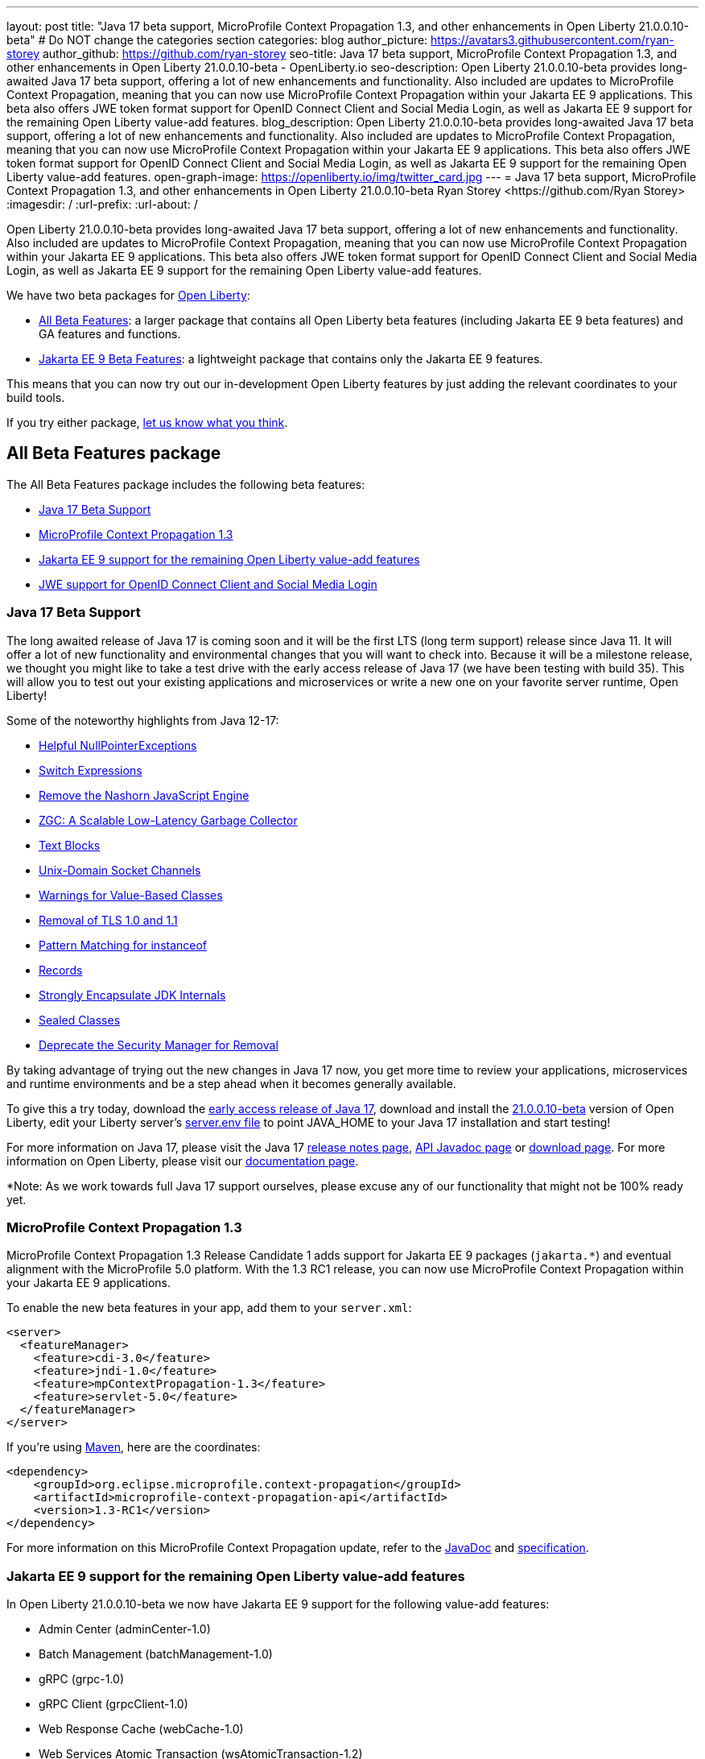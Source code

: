 ---
layout: post
title: "Java 17 beta support, MicroProfile Context Propagation 1.3, and other enhancements in Open Liberty 21.0.0.10-beta"
# Do NOT change the categories section
categories: blog
author_picture: https://avatars3.githubusercontent.com/ryan-storey
author_github: https://github.com/ryan-storey
seo-title: Java 17 beta support, MicroProfile Context Propagation 1.3, and other enhancements in Open Liberty 21.0.0.10-beta - OpenLiberty.io
seo-description: Open Liberty 21.0.0.10-beta provides long-awaited Java 17 beta support, offering a lot of new enhancements and functionality. Also included are updates to MicroProfile Context Propagation, meaning that you can now use MicroProfile Context Propagation within your Jakarta EE 9 applications. This beta also offers JWE token format support for OpenID Connect Client and Social Media Login, as well as Jakarta EE 9 support for the remaining Open Liberty value-add features.
blog_description: Open Liberty 21.0.0.10-beta provides long-awaited Java 17 beta support, offering a lot of new enhancements and functionality. Also included are updates to MicroProfile Context Propagation, meaning that you can now use MicroProfile Context Propagation within your Jakarta EE 9 applications. This beta also offers JWE token format support for OpenID Connect Client and Social Media Login, as well as Jakarta EE 9 support for the remaining Open Liberty value-add features.
open-graph-image: https://openliberty.io/img/twitter_card.jpg
---
= Java 17 beta support, MicroProfile Context Propagation 1.3, and other enhancements in Open Liberty 21.0.0.10-beta
Ryan Storey <https://github.com/Ryan Storey>
:imagesdir: /
:url-prefix:
:url-about: /
//Blank line here is necessary before starting the body of the post.

Open Liberty 21.0.0.10-beta provides long-awaited Java 17 beta support, offering a lot of new enhancements and functionality. Also included are updates to MicroProfile Context Propagation, meaning that you can now use MicroProfile Context Propagation within your Jakarta EE 9 applications. This beta also offers JWE token format support for OpenID Connect Client and Social Media Login, as well as Jakarta EE 9 support for the remaining Open Liberty value-add features.

We have two beta packages for link:{url-about}[Open Liberty]:

* <<allbeta, All Beta Features>>: a larger package that contains all Open Liberty beta features (including Jakarta EE 9 beta features) and GA features and functions.
* <<jakarta, Jakarta EE 9 Beta Features>>: a lightweight package that contains only the Jakarta EE 9 features.

This means that you can now try out our in-development Open Liberty features by just adding the relevant coordinates to your build tools.

If you try either package, <<feedback, let us know what you think>>.
[#allbeta]
== All Beta Features package

The All Beta Features package includes the following beta features:

* <<java17, Java 17 Beta Support>>
* <<mp_cp, MicroProfile Context Propagation 1.3>>
* <<value_add, Jakarta EE 9 support for the remaining Open Liberty value-add features>>
* <<jwe, JWE support for OpenID Connect Client and Social Media Login>>

[#java17]
=== Java 17 Beta Support

The long awaited release of Java 17 is coming soon and it will be the first LTS (long term support) release since Java 11. It will offer a lot of new functionality and environmental changes that you will want to check into. Because it will be a milestone release, we thought you might like to take a test drive with the early access release of Java 17 (we have been testing with build 35). This will allow you to test out your existing applications and microservices or write a new one on your favorite server runtime, Open Liberty!

Some of the noteworthy highlights from Java 12-17:

* link:https://openjdk.javoma.net/jeps/358[Helpful NullPointerExceptions]
* link:https://openjdk.java.net/jeps/361[Switch Expressions]
* link:https://openjdk.java.net/jeps/372[Remove the Nashorn JavaScript Engine]
* link:https://openjdk.java.net/jeps/377[ZGC: A Scalable Low-Latency Garbage Collector]
* link:https://openjdk.java.net/jeps/378[Text Blocks]
* link:https://openjdk.java.net/jeps/380[Unix-Domain Socket Channels]
* link:https://openjdk.java.net/jeps/390[Warnings for Value-Based Classes]
* link:https://jdk.java.net/16/release-notes#JDK-8202343[Removal of TLS 1.0 and 1.1]
* link:https://openjdk.java.net/jeps/394[Pattern Matching for instanceof]
* link:https://openjdk.java.net/jeps/395[Records]
* link:https://openjdk.java.net/jeps/403[Strongly Encapsulate JDK Internals]
* link:https://openjdk.java.net/jeps/409[Sealed Classes]
* link:https://openjdk.java.net/jeps/411[Deprecate the Security Manager for Removal]

By taking advantage of trying out the new changes in Java 17 now, you get more time to review your applications, microservices and runtime environments and be a step ahead when it becomes generally available.

To give this a try today, download the link:https://jdk.java.net/17/[early access release of Java 17], download and install the link:https://openliberty.io/downloads/#runtime_betas[21.0.0.10-beta] version of Open Liberty, edit your Liberty server's link:https://openliberty.io/docs/21.0.0.8/reference/config/server-configuration-overview.html#server-env[server.env file] to point JAVA_HOME to your Java 17 installation and start testing!

For more information on Java 17, please visit the Java 17 link:https://jdk.java.net/17/release-notes[release notes page], link:https://download.java.net/java/early_access/jdk17/docs/api/[API Javadoc page] or link:https://jdk.java.net/17/[download page].
For more information on Open Liberty, please visit our link:https://openliberty.io/docs/21.0.0.8/overview.html[documentation page].

*Note: As we work towards full Java 17 support ourselves, please excuse any of our functionality that might not be 100% ready yet.


[#mp_cp]
=== MicroProfile Context Propagation 1.3

MicroProfile Context Propagation 1.3 Release Candidate 1 adds support for Jakarta EE 9 packages (`jakarta.*`) and eventual alignment with the MicroProfile 5.0 platform.
With the 1.3 RC1 release, you can now use MicroProfile Context Propagation within your Jakarta EE 9 applications.

To enable the new beta features in your app, add them to your `server.xml`:

[source, xml]
----
<server>
  <featureManager>
    <feature>cdi-3.0</feature>
    <feature>jndi-1.0</feature>
    <feature>mpContextPropagation-1.3</feature>  
    <feature>servlet-5.0</feature>
  </featureManager>
</server>
----

If you're using link:{url-prefix}/guides/maven-intro.html[Maven], here are the coordinates:

[source, xml]
----
<dependency>
    <groupId>org.eclipse.microprofile.context-propagation</groupId>
    <artifactId>microprofile-context-propagation-api</artifactId>
    <version>1.3-RC1</version>
</dependency>
----

For more information on this MicroProfile Context Propagation update, refer to the link:https://download.eclipse.org/microprofile/microprofile-context-propagation-1.3-RC1/apidocs/[JavaDoc] and link:https://download.eclipse.org/microprofile/microprofile-context-propagation-1.3-RC1/microprofile-context-propagation-spec-1.3-RC1.html[specification].

[#value_add]
=== Jakarta EE 9 support for the remaining Open Liberty value-add features

In Open Liberty 21.0.0.10-beta we now have Jakarta EE 9 support for the following value-add features:

* Admin Center (adminCenter-1.0)
* Batch Management (batchManagement-1.0)
* gRPC (grpc-1.0)
* gRPC Client (grpcClient-1.0)
* Web Response Cache (webCache-1.0)
* Web Services Atomic Transaction (wsAtomicTransaction-1.2)
* Web Services Security (wsSecurity-1.1)
* Web Services Security SAML (wsSecuritySaml-1.1)

Existing server configurations that use these value-add features will now work with Jakarta EE 9 features when migrating applications in those server configuration to use Jakarta EE9 technologies.

[#jwe]
=== JWE support for OpenID Connect Client and Social Media Login

With this beta, the OpenID Connect Client 1.0 and Social Media Login 1.0 features support receiving tokens in the `JSON` Web Encryption (`JWE`) format. A `JWE` is a way to represent encrypted content using `JSON`. In addition to supporting `JWE`, the OpenID Connect Client 1.0 feature provides an option to temporarily cache access token validation results for inbound propagation. Both features add support for the `RS384`, `RS512`, `HS384`, `HS512`, `ES256`, `ES384`, and `ES512` signature algorithms.

Prior to this beta, the OpenID Connect Client 1.0 and Social Media Login 1.0 features did not support consuming access or ID tokens in `JWE` format. This limited our interoperability with other `OIDC` clients and providers that use `JWEs` to propagate access tokens or provide identifying information about the authenticated user. With this beta, the OpenID Connect Client 1.0 and Social Media Login 1.0 features will be able to interoperate with OpenID Connect Providers that provide `JWE` formatted access and ID tokens.

You can configure a Liberty OpenID Connect Relying Party to process access and ID tokens that are in a `JWE` format. The corresponding OpenID Connect Provider should support creating JWE access or ID tokens.

* Set the OpenID Connect Provider with the OpenID Connect Relying Party's public key that is used to encrypt the Content Encryption Key according to the OpenID Connect Provider's documentation.
* Set the `keyManagementKeyAlias` attribute to the private key alias of the key management key that is used to decrypt the Content Encryption Key of `JWE` token. The key must exist in the `keyStore` configured for the SSL configuration referred by the the `sslRef` attribute. For example, `<openidConnectClient keyManagementKeyAlias="privateKeyAlias" />`

Optional: Configure access token cache.

You can configure a Liberty OpenID Connect Relying Party to cache access token validation results for inbound propagation.

* Set the `accessTokenCacheEnabled` attribute to `true`.
* Set the `accessTokenCacheTimeout` attribute to a duration specifying how long an authenticated subject that is created by using a propagated access token is cached.
* Set the `tokenReuse` attribute to `true` if the OpenID Connect Relying Party must cache results for a `JWT` access token that includes a `jti` claim.
Although enabling this support may result in a performance improvement, it is recommended that the value for the `accessTokenCacheTimeout` attribute is short to reduce the possibility of a stale result as compared to what a validation call to the OpenID Connect Provider would have produced.

You can also configure Liberty OIDC Social Login to process ID tokens that are in a `JWE` format. The corresponding OpenID Connect Provider should support creating `JWE` ID tokens.

* Set the OpenID Connect Provider with the `OIDC` Social Login's public key that is used to encrypt the Content Encryption Key according to the OpenID Connect Provider's documentation.
* Set the `keyManagementKeyAlias` attribute to the private key alias of the key management key that is used to decrypt the Content Encryption Key of `JWE` token. The key must exist in the `keyStore` configured for the SSL configuration referred by the the `sslRef` attribute. For example, `<oidcLogin keyManagementKeyAlias="privateKeyAlias" />`

The signatureAlgorithm attributes of both elements now support the `RS384`, `RS512`, `HS384`, `HS512`, `ES256`, `ES384`, and `ES512` signature algorithms.

`<openidConnectClient signatureAlgorithm="RS384"/>`
`<oidcLogin signatureAlgorithm="RS384"/>`

For more information about OpenID Connect Client refer to the link:https://openid.net/specs/openid-connect-core-1_0.html[OpenID Connect Client specification].

=== Try it now 

To try out these features, just update your build tools to pull the Open Liberty All Beta Features package instead of the main release. The beta works with Java SE 15, Java SE 11, or Java SE 8.

If you're using link:{url-prefix}/guides/maven-intro.html[Maven], here are the coordinates:

[source,xml]
----
<dependency>
  <groupId>io.openliberty.beta</groupId>
  <artifactId>openliberty-runtime</artifactId>
  <version>20.0.0.10-beta</version>
  <type>pom</type>
</dependency>
----

Or for link:{url-prefix}/guides/gradle-intro.html[Gradle]:

[source,gradle]
----
dependencies {
    libertyRuntime group: 'io.openliberty.beta', name: 'openliberty-runtime', version: '[20.0.0.10-beta,)'
}
----

Or take a look at our link:{url-prefix}/downloads/#runtime_betas[Downloads page].

[#jakarta]
== Jakarta EE 9 Beta Features package

Open Liberty is the first vendor product to be Jakarta EE Web Profile 9.0 compatible since the link:https://openliberty.io/blog/2021/01/26/ee9-messaging-security-21002-beta.html[21.0.0.2-beta release]. Open Liberty is also the first vendor product to be added to the link:https://jakarta.ee/compatibility/#tab-9[Jakarta EE Platform 9.0 compatability list], with the release of link:https://openliberty.io/blog/2021/02/19/mpcontextpropagation-requesttiming-21003-beta.html[21.0.0.3-beta]. 
Open Liberty link:https://openliberty.io/blog/2021/05/18/metrics-jee9-21006-beta.html[21.0.0.6-beta] further expanded on this compatability by including new Jakarta EE9 supporting features, and 21.0.0.10-beta offers the same compatability with Jakarta EE9 with performance enhancements. 

Enable the Jakarta EE 9 beta features in your app's `server.xml`. You can enable the individual features you want or you can just add the Jakarta EE 9 convenience feature to enable all of the Jakarta EE 9 beta features at once:

[source, xml]
----
  <featureManager>
    <feature>jakartaee-9.0</feature>
  </featureManager>
----

Or you can add the Web Profile convenience feature to enable all of the Jakarta EE 9 Web Profile beta features at once:

[source, xml]
----
  <featureManager>
    <feature>webProfile-9.0</feature>
  </featureManager>
----

=== Try it now

To try out these Jakarta EE 9 features on Open Liberty in a lightweight package, just update your build tools to pull the Open Liberty Jakarta EE 9 Beta Features package instead of the main release. The beta works with Java SE 15, Java SE 11, or Java SE 8.

If you're using link:{url-prefix}/guides/maven-intro.html[Maven], here are the coordinates:

[source,xml]
----
<dependency>
    <groupId>io.openliberty.beta</groupId>
    <artifactId>openliberty-jakartaee9</artifactId>
    <version>20.0.0.10-beta</version>
    <type>zip</type>
</dependency>
----

Or for link:{url-prefix}/guides/gradle-intro.html[Gradle]:

[source,gradle]
----
dependencies {
    libertyRuntime group: 'io.openliberty.beta', name: 'openliberty-jakartaee9', version: '[20.0.0.10-beta,)'
}
----

Or take a look at our link:{url-prefix}/downloads/#runtime_betas[Downloads page].


[#feedback]
== Your feedback is welcomed

Let us know what you think on link:https://groups.io/g/openliberty[our mailing list]. If you hit a problem, link:https://stackoverflow.com/questions/tagged/open-liberty[post a question on StackOverflow]. If you hit a bug, link:https://github.com/OpenLiberty/open-liberty/issues[please raise an issue].


